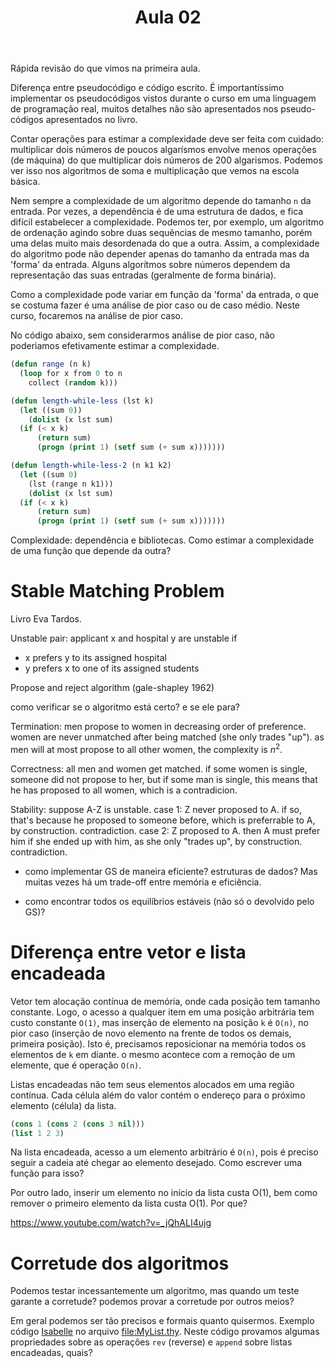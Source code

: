 #+Title: Aula 02

Rápida revisão do que vimos na primeira aula.

Diferença entre pseudocódigo e código escrito. É importantíssimo
implementar os pseudocódigos vistos durante o curso em uma linguagem
de programação real, muitos detalhes não são apresentados nos
pseudo-códigos apresentados no livro.

Contar operações para estimar a complexidade deve ser feita com
cuidado: multiplicar dois números de poucos algarísmos envolve menos
operações (de máquina) do que multiplicar dois números de 200
algarismos. Podemos ver isso nos algoritmos de soma e multiplicação
que vemos na escola básica.

Nem sempre a complexidade de um algoritmo depende do tamanho =n= da
entrada. Por vezes, a dependência é de uma estrutura de dados, e fica
difícil estabelecer a complexidade. Podemos ter, por exemplo, um
algoritmo de ordenação agindo sobre duas sequências de mesmo tamanho,
porém uma delas muito mais desordenada do que a outra. Assim, a
complexidade do algoritmo pode não depender apenas do tamanho da
entrada mas da 'forma' da entrada. Alguns algorítmos sobre números
dependem da representação das suas entradas (geralmente de forma
binária).

Como a complexidade pode variar em função da 'forma' da entrada, o que
se costuma fazer é uma análise de pior caso ou de caso médio. Neste
curso, focaremos na análise de pior caso.

No código abaixo, sem considerarmos análise de pior caso, não
poderiamos efetivamente estimar a complexidade.

#+BEGIN_SRC lisp
  (defun range (n k)
    (loop for x from 0 to n
	  collect (random k)))

  (defun length-while-less (lst k)
    (let ((sum 0))
      (dolist (x lst sum)
	(if (< x k)
	    (return sum)
	    (progn (print 1) (setf sum (+ sum x)))))))

  (defun length-while-less-2 (n k1 k2)
    (let ((sum 0)
	  (lst (range n k1)))
      (dolist (x lst sum)
	(if (< x k)
	    (return sum)
	    (progn (print 1) (setf sum (+ sum x)))))))
#+END_SRC


Complexidade: dependência e bibliotecas. Como estimar a complexidade
de uma função que depende da outra?

* Stable Matching Problem

Livro Eva Tardos.

Unstable pair: applicant x and hospital y are unstable if

- x prefers y to its assigned hospital
- y prefers x to one of its assigned students


Propose and reject algorithm (gale-shapley 1962)

como verificar se o algoritmo está certo? e se ele para?
	
Termination: men propose to women in decreasing order of
preference. women are never unmatched after being matched (she only
trades "up"). as men will at most propose to all other women, the
complexity is $n^2$.
	
Correctness: all men and women get matched. if some women is single,
someone did not propose to her, but if some man is single, this means
that he has proposed to all women, which is a contradicion.
 	
Stability: suppose A-Z is unstable.  case 1: Z never proposed to A. if
so, that's because he proposed to someone before, which is preferrable
to A, by construction. contradiction. case 2: Z proposed to A. then A
must prefer him if she ended up with him, as she only "trades up", by
construction. contradiction.
	
- como implementar GS de maneira eficiente? estruturas de dados? Mas
  muitas vezes há um trade-off entre memória e eficiência.
	
- como encontrar todos os equilíbrios estáveis (não só o devolvido
  pelo GS)?


* Diferença entre vetor e lista encadeada

Vetor tem alocação contínua de memória, onde cada posição tem tamanho
constante. Logo, o acesso a qualquer item em uma posição arbitrária
tem custo constante =O(1)=, mas inserção de elemento na posição =k= é
=O(n)=, no pior caso (inserção de novo elemento na frente de todos os
demais, primeira posição). Isto é, precisamos reposicionar na memória
todos os elementos de =k= em diante. o mesmo acontece com a remoção de
um elemente, que é operação =O(n)=.

Listas encadeadas não tem seus elementos alocados em uma região
contínua. Cada célula além do valor contém o endereço para o próximo
elemento (célula) da lista.

#+BEGIN_SRC lisp
(cons 1 (cons 2 (cons 3 nil)))
(list 1 2 3)
#+END_SRC

Na lista encadeada, acesso a um elemento arbitrário é =O(n)=, pois é
preciso seguir a cadeia até chegar ao elemento desejado. Como escrever
uma função para isso? 

Por outro lado, inserir um elemento no início da lista custa O(1), bem
como remover o primeiro elemento da lista custa O(1). Por que?

https://www.youtube.com/watch?v=_jQhALI4ujg

* Corretude dos algoritmos

Podemos testar incessantemente um algoritmo, mas quando um teste
garante a corretude? podemos provar a corretude por outros meios?

Em geral podemos ser tão precisos e formais quanto quisermos. Exemplo
código [[http://isabelle.in.tum.de][Isabelle]] no arquivo file:MyList.thy. Neste código provamos
algumas propriedades sobre as operações =rev= (reverse) e =append=
sobre listas encadeadas, quais?


  
